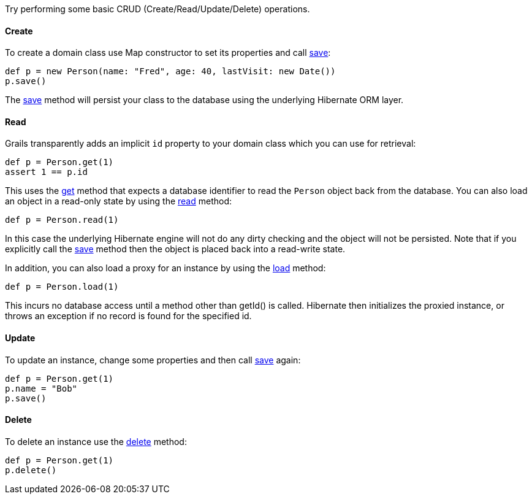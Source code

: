 Try performing some basic CRUD (Create/Read/Update/Delete) operations.


==== Create


To create a domain class use Map constructor to set its properties and call link:../ref/Domain%20Classes/save.html[save]:

[source,groovy]
----
def p = new Person(name: "Fred", age: 40, lastVisit: new Date())
p.save()
----

The link:../ref/Domain%20Classes/save.html[save] method will persist your class to the database using the underlying Hibernate ORM layer.


==== Read


Grails transparently adds an implicit `id` property to your domain class which you can use for retrieval:

[source,groovy]
----
def p = Person.get(1)
assert 1 == p.id
----

This uses the link:../ref/Domain%20Classes/get.html[get] method that expects a database identifier to read the `Person` object back from the database.
You can also load an object in a read-only state by using the link:../ref/Domain%20Classes/read.html[read] method:

[source,java]
----
def p = Person.read(1)
----

In this case the underlying Hibernate engine will not do any dirty checking and the object will not be persisted. Note that
if you explicitly call the link:../ref/Domain%20Classes/save.html[save] method then the object is placed back into a read-write state.

In addition, you can also load a proxy for an instance by using the link:../ref/Domain%20Classes/load.html[load] method:

[source,java]
----
def p = Person.load(1)
----

This incurs no database access until a method other than getId() is called. Hibernate then initializes the proxied instance, or
throws an exception if no record is found for the specified id.


==== Update


To update an instance, change some properties and then call link:../ref/Domain%20Classes/save.html[save] again:

[source,groovy]
----
def p = Person.get(1)
p.name = "Bob"
p.save()
----


==== Delete


To delete an instance use the link:../ref/Domain%20Classes/delete.html[delete] method:

[source,groovy]
----
def p = Person.get(1)
p.delete()
----
